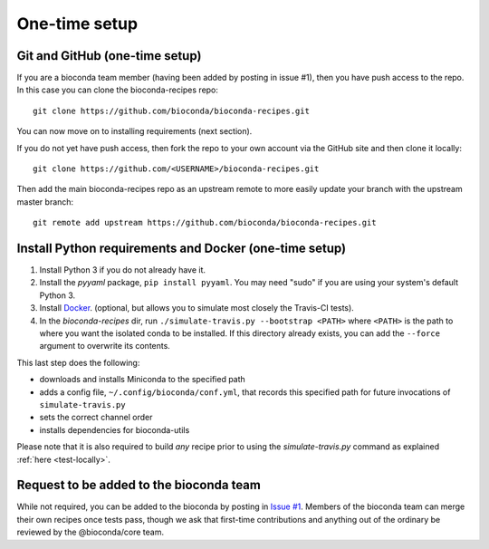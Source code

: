 
One-time setup
--------------


.. _github-setup:

Git and GitHub (one-time setup)
~~~~~~~~~~~~~~~~~~~~~~~~~~~~~~~
If you are a bioconda team member (having been added by posting in issue #1),
then you have push access to the repo. In this case you can clone the
bioconda-recipes repo::

    git clone https://github.com/bioconda/bioconda-recipes.git

You can now move on to installing requirements (next section).

If you do not yet have push access, then fork the repo to your own account via
the GitHub site and then clone it locally::

    git clone https://github.com/<USERNAME>/bioconda-recipes.git

Then add the main bioconda-recipes repo as an upstream remote to more easily
update your branch with the upstream master branch::

    git remote add upstream https://github.com/bioconda/bioconda-recipes.git


Install Python requirements and Docker (one-time setup)
~~~~~~~~~~~~~~~~~~~~~~~~~~~~~~~~~~~~~~~~~~~~~~~~~~~~~~~

1. Install Python 3 if you do not already have it.

2. Install the `pyyaml` package, ``pip install pyyaml``. You may need "sudo" if
   you are using your system's default Python 3.

3. Install `Docker <https://www.docker.com/>`_. (optional, but allows you to
   simulate most closely the Travis-CI tests).

4. In the `bioconda-recipes` dir, run ``./simulate-travis.py --bootstrap
   <PATH>`` where ``<PATH>`` is the path to where you want the isolated conda
   to be installed. If this directory already exists, you can add the
   ``--force`` argument to overwrite its contents.

This last step does the following:

- downloads and installs Miniconda to the specified path
- adds a config file, ``~/.config/bioconda/conf.yml``, that records this
  specified path for future invocations of ``simulate-travis.py``
- sets the correct channel order
- installs dependencies for bioconda-utils

Please note that it is also required to build *any* recipe prior to using the
`simulate-travis.py` command as explained :ref:`here <test-locally>`.

Request to be added to the bioconda team
~~~~~~~~~~~~~~~~~~~~~~~~~~~~~~~~~~~~~~~~
While not required, you can be added to the bioconda by posting in `Issue #1
<https://github.com/bioconda/recipes/issues/1>`_. Members of the bioconda team
can merge their own recipes once tests pass, though we ask that first-time
contributions and anything out of the ordinary be reviewed by the
@bioconda/core team.
